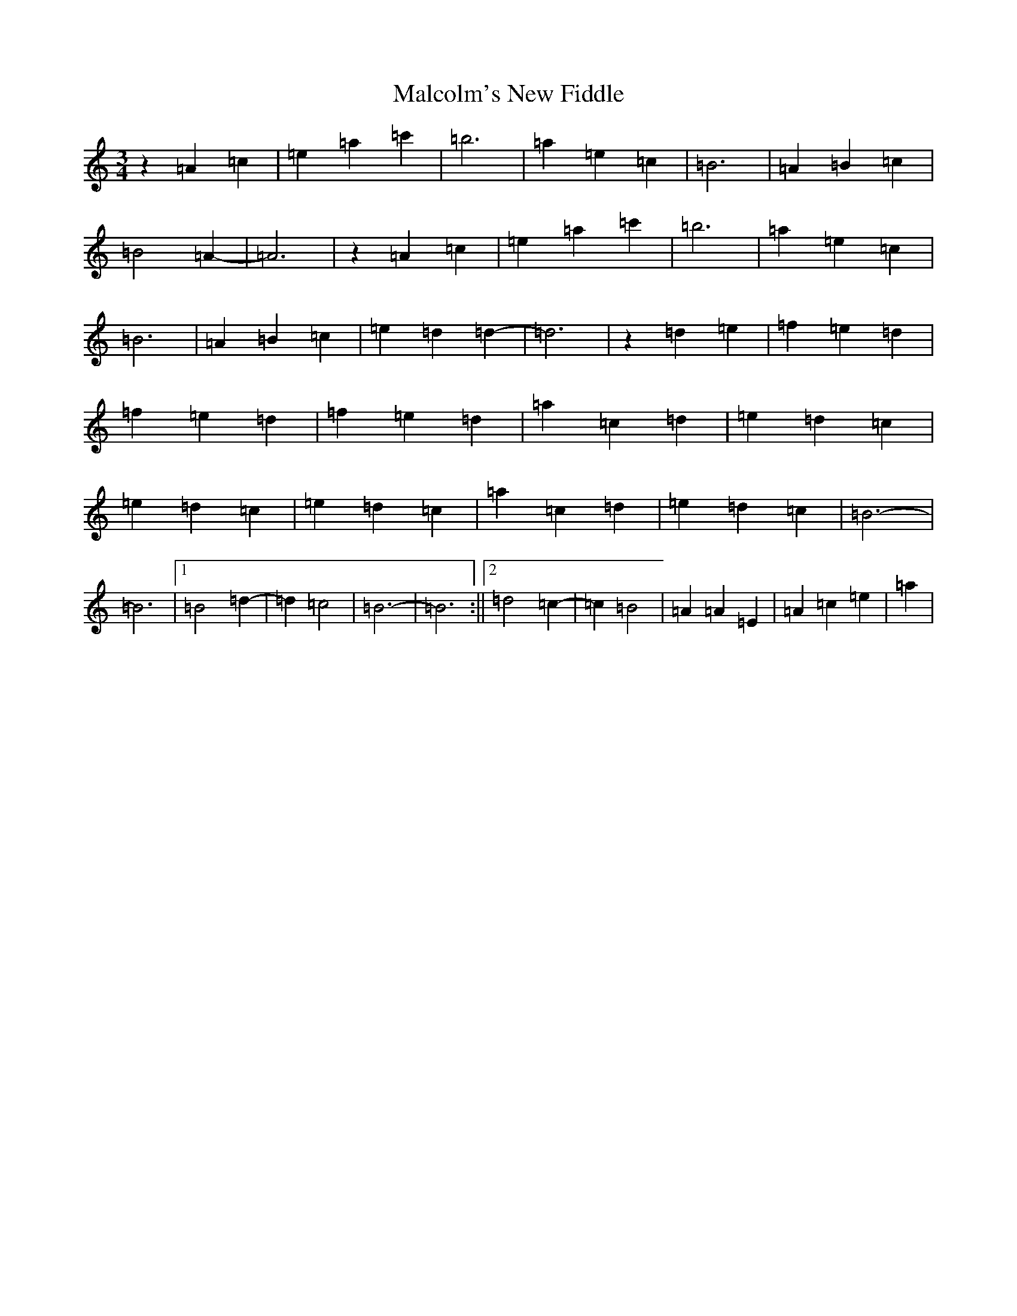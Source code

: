 X: 12231
T: Malcolm's New Fiddle
S: https://thesession.org/tunes/9347#setting9347
Z: E Major
R: jig
M:3/4
L:1/8
K: C Major
z2=A2=c2|=e2=a2=c'2|=b6|=a2=e2=c2|=B6|=A2=B2=c2|=B4=A2-|=A6|z2=A2=c2|=e2=a2=c'2|=b6|=a2=e2=c2|=B6|=A2=B2=c2|=e2=d2=d2-|=d6|z2=d2=e2|=f2=e2=d2|=f2=e2=d2|=f2=e2=d2|=a2=c2=d2|=e2=d2=c2|=e2=d2=c2|=e2=d2=c2|=a2=c2=d2|=e2=d2=c2|=B6-|=B6|1=B4=d2-|=d2=c4|=B6-|=B6:||2=d4=c2-|=c2=B4|=A2=A2=E2|=A2=c2=e2|=a2|